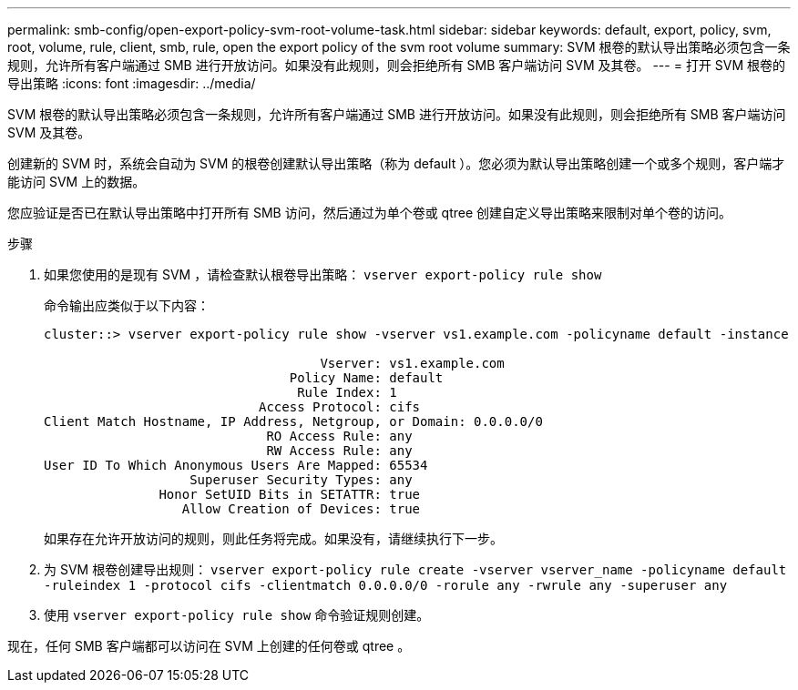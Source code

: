 ---
permalink: smb-config/open-export-policy-svm-root-volume-task.html 
sidebar: sidebar 
keywords: default, export, policy, svm, root, volume, rule, client, smb, rule, open the export policy of the svm root volume 
summary: SVM 根卷的默认导出策略必须包含一条规则，允许所有客户端通过 SMB 进行开放访问。如果没有此规则，则会拒绝所有 SMB 客户端访问 SVM 及其卷。 
---
= 打开 SVM 根卷的导出策略
:icons: font
:imagesdir: ../media/


[role="lead"]
SVM 根卷的默认导出策略必须包含一条规则，允许所有客户端通过 SMB 进行开放访问。如果没有此规则，则会拒绝所有 SMB 客户端访问 SVM 及其卷。

创建新的 SVM 时，系统会自动为 SVM 的根卷创建默认导出策略（称为 default ）。您必须为默认导出策略创建一个或多个规则，客户端才能访问 SVM 上的数据。

您应验证是否已在默认导出策略中打开所有 SMB 访问，然后通过为单个卷或 qtree 创建自定义导出策略来限制对单个卷的访问。

.步骤
. 如果您使用的是现有 SVM ，请检查默认根卷导出策略： `vserver export-policy rule show`
+
命令输出应类似于以下内容：

+
[listing]
----

cluster::> vserver export-policy rule show -vserver vs1.example.com -policyname default -instance

                                    Vserver: vs1.example.com
                                Policy Name: default
                                 Rule Index: 1
                            Access Protocol: cifs
Client Match Hostname, IP Address, Netgroup, or Domain: 0.0.0.0/0
                             RO Access Rule: any
                             RW Access Rule: any
User ID To Which Anonymous Users Are Mapped: 65534
                   Superuser Security Types: any
               Honor SetUID Bits in SETATTR: true
                  Allow Creation of Devices: true
----
+
如果存在允许开放访问的规则，则此任务将完成。如果没有，请继续执行下一步。

. 为 SVM 根卷创建导出规则： `vserver export-policy rule create -vserver vserver_name -policyname default -ruleindex 1 -protocol cifs -clientmatch 0.0.0.0/0 -rorule any -rwrule any -superuser any`
. 使用 `vserver export-policy rule show` 命令验证规则创建。


现在，任何 SMB 客户端都可以访问在 SVM 上创建的任何卷或 qtree 。
